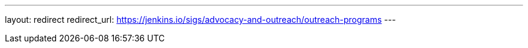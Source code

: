 ---
layout: redirect
redirect_url:  https://jenkins.io/sigs/advocacy-and-outreach/outreach-programs
---
